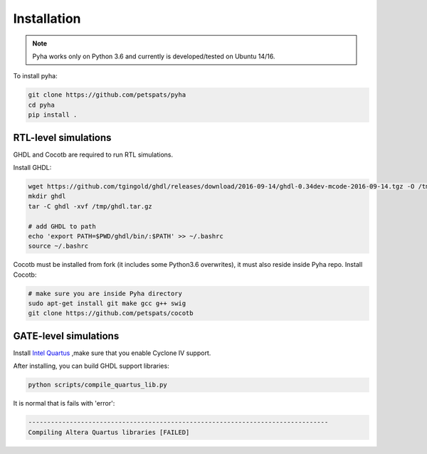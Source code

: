 ============
Installation
============

.. note:: Pyha works only on Python 3.6 and currently is developed/tested on Ubuntu 14/16.

To install pyha:

.. code-block:: bash

    git clone https://github.com/petspats/pyha
    cd pyha
    pip install .


RTL-level simulations
---------------------

GHDL and Cocotb are required to run RTL simulations.

Install GHDL:

.. code-block:: bash

    wget https://github.com/tgingold/ghdl/releases/download/2016-09-14/ghdl-0.34dev-mcode-2016-09-14.tgz -O /tmp/ghdl.tar.gz
    mkdir ghdl
    tar -C ghdl -xvf /tmp/ghdl.tar.gz

    # add GHDL to path
    echo 'export PATH=$PWD/ghdl/bin/:$PATH' >> ~/.bashrc
    source ~/.bashrc

Cocotb must be installed from fork (it includes some Python3.6 overwrites), it must also reside inside Pyha repo.
Install Cocotb:

.. code-block:: bash

    # make sure you are inside Pyha directory
    sudo apt-get install git make gcc g++ swig
    git clone https://github.com/petspats/cocotb


GATE-level simulations
----------------------

Install `Intel Quartus`_ ,make sure that you enable Cyclone IV support.

After installing, you can build GHDL support libraries:

.. code-block:: bash

    python scripts/compile_quartus_lib.py

It is normal that is fails with 'error':

.. code-block:: bash

    --------------------------------------------------------------------------------
    Compiling Altera Quartus libraries [FAILED]

.. _Intel Quartus: http://dl.altera.com/?edition=lite

